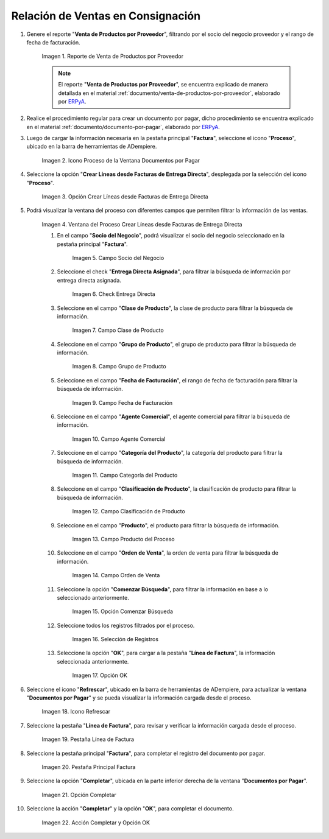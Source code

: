 .. _ERPyA: http://erpya.com
.. |reporte venta de productos por proveedor| image:: resources/report-sale-of-products-by-supplier.png
.. |icono proceso de la ventana documentos por pagar| image:: resources/icon-window-process-documents-payable.png
.. |opción crear líneas desde facturas de entrega directa| image:: resources/option-create-lines-from-direct-delivery-invoices.png
.. |ventana del proceso crear líneas desde facturas de entrega directa| image:: resources/process-window-create-lines-from-direct-delivery-invoices.png
.. |campo socio del negocio del proceso| image:: resources/business-partner-field-of-the-process.png
.. |check encuentra directa del proceso| image:: resources/check-finds-direct-of-the-process.png
.. |campo clase de producto| image:: resources/product-class-field.png
.. |campo grupo de producto del proceso| image:: resources/process-product-group-field.png
.. |campo fecha de facturación del proceso| image:: resources/process-billing-date-field.png
.. |campo agente comercial del proceso| image:: resources/commercial-agent-field-of-the-process.png
.. |campo categoría del producto del proceso| image:: resources/process-product-category-field.png
.. |campo clasificación de producto del proceso| image:: resources/process-product-classification-field.png
.. |campo producto del proceso| image:: resources/process-product-field.png
.. |campo orden de venta del proceso| image:: resources/process-sales-order-field.png
.. |opción comenzar búsqueda del proceso| image:: resources/option-start-process-search.png
.. |selección de registros filtrados| image:: resources/selection-of-filtered-records.png
.. |opción ok de proceso| image:: resources/process-ok-option.png
.. |icono refrescar| image:: resources/refresh-icon.png
.. |pestaña línea de factura| image:: resources/invoice-line-tab.png
.. |pestaña principal factura| image:: resources/main-tab-invoice.png
.. |opción completar| image:: resources/option-complete.png
.. |acción completar y opción ok| image:: resources/action-complete-and-option-ok.png

.. _documento/relación-de-ventas-en-consignación:

**Relación de Ventas en Consignación**
======================================

#. Genere el reporte "**Venta de Productos por Proveedor**", filtrando por el socio del negocio proveedor y el rango de fecha de facturación.

    |reporte venta de productos por proveedor|

    Imagen 1. Reporte de Venta de Productos por Proveedor

    .. note::

        El reporte "**Venta de Productos por Proveedor**", se encuentra explicado de manera detallada en el material :ref:`documento/venta-de-productos-por-proveedor`, elaborado por `ERPyA`_.

#. Realice el procedimiento regular para crear un documento por pagar, dicho procedimiento se encuentra explicado en el material :ref:`documento/documento-por-pagar`, elaborado por `ERPyA`_.

#. Luego de cargar la información necesaria en la pestaña principal "**Factura**", seleccione el icono "**Proceso**", ubicado en la barra de herramientas de ADempiere.

    |icono proceso de la ventana documentos por pagar|

    Imagen 2. Icono Proceso de la Ventana Documentos por Pagar

#. Seleccione la opción "**Crear Líneas desde Facturas de Entrega Directa**", desplegada por la selección del icono "**Proceso**".

    |opción crear líneas desde facturas de entrega directa|

    Imagen 3. Opción Crear Líneas desde Facturas de Entrega Directa

#. Podrá visualizar la ventana del proceso con diferentes campos que permiten filtrar la información de las ventas.

    |ventana del proceso crear líneas desde facturas de entrega directa|

    Imagen 4. Ventana del Proceso Crear Líneas desde Facturas de Entrega Directa

    #. En el campo "**Socio del Negocio**", podrá visualizar el socio del negocio seleccionado en la pestaña principal "**Factura**".

        |campo socio del negocio del proceso|

        Imagen 5. Campo Socio del Negocio

    #. Seleccione el check "**Entrega Directa Asignada**", para filtrar la búsqueda de información por entrega directa asignada.

        |check encuentra directa del proceso|

        Imagen 6. Check Entrega Directa

    #. Seleccione en el campo "**Clase de Producto**", la clase de producto para filtrar la búsqueda de información.

        |campo clase de producto|

        Imagen 7. Campo Clase de Producto

    #. Seleccione en el campo "**Grupo de Producto**", el grupo de producto para filtrar la búsqueda de información.

        |campo grupo de producto del proceso|

        Imagen 8. Campo Grupo de Producto

    #. Seleccione en el campo "**Fecha de Facturación**", el rango de fecha de facturación para filtrar la búsqueda de información.

        |campo fecha de facturación del proceso|

        Imagen 9. Campo Fecha de Facturación

    #. Seleccione en el campo "**Agente Comercial**", el agente comercial para filtrar la búsqueda de información.

        |campo agente comercial del proceso|

        Imagen 10. Campo Agente Comercial

    #. Seleccione en el campo "**Categoría del Producto**", la categoría del producto para filtrar la búsqueda de información.

        |campo categoría del producto del proceso|

        Imagen 11. Campo Categoría del Producto

    #. Seleccione en el campo "**Clasificación de Producto**", la clasificación de producto para filtrar la búsqueda de información.

        |campo clasificación de producto del proceso|

        Imagen 12. Campo Clasificación de Producto

    #. Seleccione en el campo "**Producto**", el producto para filtrar la búsqueda de información.

        |campo producto del proceso|

        Imagen 13. Campo Producto del Proceso

    #. Seleccione en el campo "**Orden de Venta**", la orden de venta para filtrar la búsqueda de información.

        |campo orden de venta del proceso|

        Imagen 14. Campo Orden de Venta

    #. Seleccione la opción "**Comenzar Búsqueda**", para filtrar la información en base a lo seleccionado anteriormente.

        |opción comenzar búsqueda del proceso|

        Imagen 15. Opción Comenzar Búsqueda

    #. Seleccione todos los registros filtrados por el proceso.

        |selección de registros filtrados|

        Imagen 16. Selección de Registros 

    #. Seleccione la opción "**OK**", para cargar a la pestaña "**Línea de Factura**", la información seleccionada anteriormente.

        |opción ok de proceso|

        Imagen 17. Opción OK

#. Seleccione el icono "**Refrescar**", ubicado en la barra de herramientas de ADempiere, para actualizar la ventana "**Documentos por Pagar**" y se pueda visualizar la información cargada desde el proceso.

    |icono refrescar|

    Imagen 18. Icono Refrescar

#. Seleccione la pestaña "**Línea de Factura**", para revisar y verificar la información cargada desde el proceso.

    |pestaña línea de factura|

    Imagen 19. Pestaña Línea de Factura

#. Seleccione la pestaña principal "**Factura**", para completar el registro del documento por pagar.

    |pestaña principal factura|

    Imagen 20. Pestaña Principal Factura

#. Seleccione la opción "**Completar**", ubicada en la parte inferior derecha de la ventana "**Documentos por Pagar**".

    |opción completar|

    Imagen 21. Opción Completar

#. Seleccione la acción "**Completar**" y la opción "**OK**", para completar el documento.

    |acción completar y opción ok|

    Imagen 22. Acción Completar y Opción OK